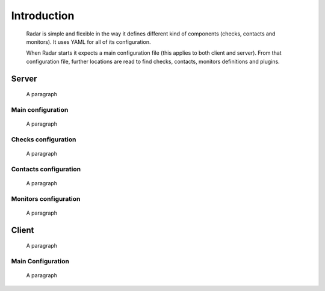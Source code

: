 Introduction
============

    Radar is simple and flexible in the way it defines different kind of
    components (checks, contacts and monitors). It uses YAML for all of
    its configuration.

    When Radar starts it expects a main configuration file (this applies
    to both client and server). From that configuration file, further
    locations are read to find checks, contacts, monitors definitions and
    plugins.


Server
------

    A paragraph


Main configuration
^^^^^^^^^^^^^^^^^^

    A paragraph


Checks configuration
^^^^^^^^^^^^^^^^^^^^

    A paragraph


Contacts configuration
^^^^^^^^^^^^^^^^^^^^^^

    A paragraph


Monitors configuration
^^^^^^^^^^^^^^^^^^^^^^

    A paragraph


Client
------

    A paragraph


Main Configuration
^^^^^^^^^^^^^^^^^^

    A paragraph
